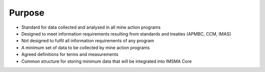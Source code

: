 Purpose
-------

* Standard for data collected and analysed in all mine action programs

* Designed to meet information requirements resulting from standards and treaties (APMBC, CCM, IMAS)

* Not designed to fulfil all information requirements of any program

* A minimum set of data to be collected by mine action programs

* Agreed definitions for terms and measurements 

* Common structure for storing minimum data that will be integrated into IMSMA Core
